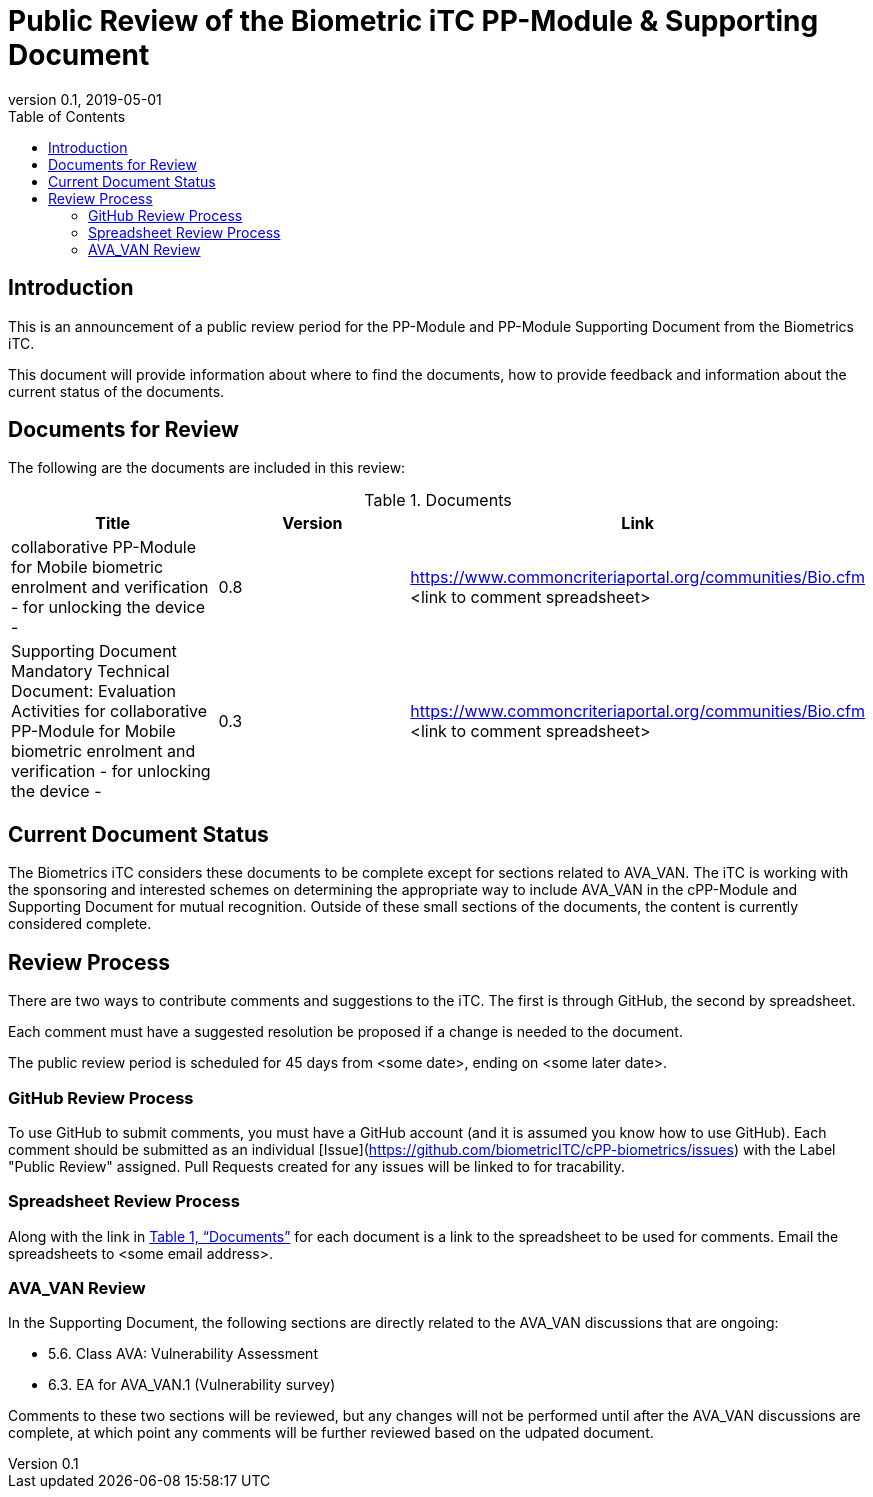 = Public Review of the Biometric iTC PP-Module & Supporting Document
:showtitle:
:toc:
:toclevels: 3
:table-caption: Table
:revnumber: 0.1
:revdate: 2019-05-01
:xrefstyle: full

== Introduction

This is an announcement of a public review period for the PP-Module and PP-Module Supporting Document from the Biometrics iTC.

This document will provide information about where to find the documents, how to provide feedback and information about the current status of the documents.

== Documents for Review

The following are the documents are included in this review:

.Documents
[[DocTable]]
|===
|Title |Version |Link

|collaborative PP-Module for Mobile biometric enrolment and verification - for unlocking the device -
|0.8
|https://www.commoncriteriaportal.org/communities/Bio.cfm <link to comment spreadsheet>

|Supporting Document Mandatory Technical Document: Evaluation Activities for collaborative PP-Module for Mobile biometric enrolment and verification - for unlocking the device -
|0.3
|https://www.commoncriteriaportal.org/communities/Bio.cfm <link to comment spreadsheet>

|===

== Current Document Status
The Biometrics iTC considers these documents to be complete except for sections related to AVA_VAN. The iTC is working with the sponsoring and interested schemes on determining the appropriate way to include AVA_VAN in the cPP-Module and Supporting Document for mutual recognition. Outside of these small sections of the documents, the content is currently considered complete.

== Review Process
There are two ways to contribute comments and suggestions to the iTC. The first is through GitHub, the second by spreadsheet.

Each comment must have a suggested resolution be proposed if a change is needed to the document.

The public review period is scheduled for 45 days from <some date>, ending on <some later date>. 

=== GitHub Review Process
To use GitHub to submit comments, you must have a GitHub account (and it is assumed you know how to use GitHub). Each comment should be submitted as an individual [Issue](https://github.com/biometricITC/cPP-biometrics/issues) with the Label "Public Review" assigned. Pull Requests created for any issues will be linked to for tracability.

=== Spreadsheet Review Process
Along with the link in <<DocTable>> for each document is a link to the spreadsheet to be used for comments. Email the spreadsheets to <some email address>.

=== AVA_VAN Review
In the Supporting Document, the following sections are directly related to the AVA_VAN discussions that are ongoing:

 - 5.6. Class AVA: Vulnerability Assessment
 - 6.3. EA for AVA_VAN.1 (Vulnerability survey)

Comments to these two sections will be reviewed, but any changes will not be performed until after the AVA_VAN discussions are complete, at which point any comments will be further reviewed based on the udpated document.